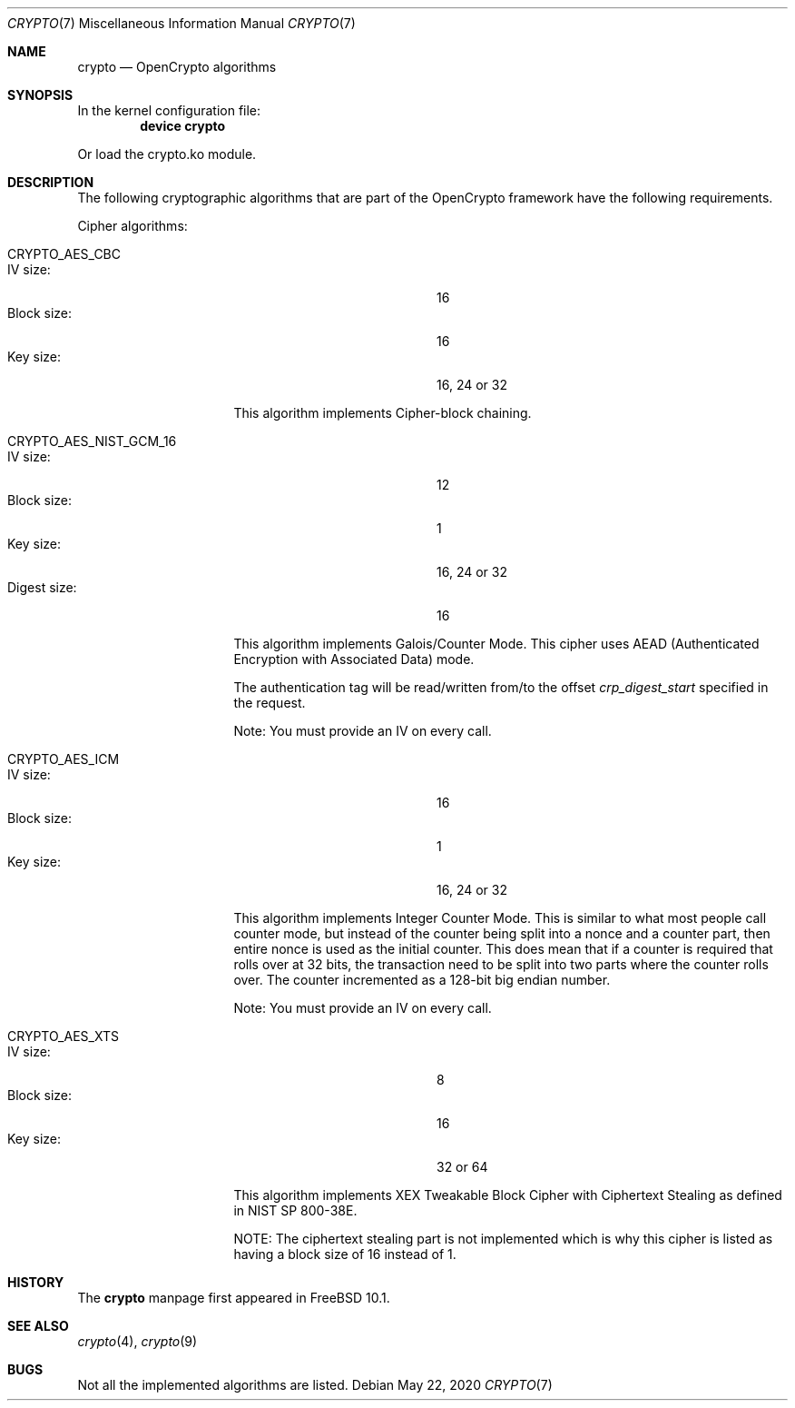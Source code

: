 .\" Copyright (c) 2014 The FreeBSD Foundation
.\" All rights reserved.
.\"
.\" This documentation was written by John-Mark Gurney under
.\" the sponsorship of the FreeBSD Foundation and
.\" Rubicon Communications, LLC (Netgate).
.\" Redistribution and use in source and binary forms, with or without
.\" modification, are permitted provided that the following conditions
.\" are met:
.\" 1.  Redistributions of source code must retain the above copyright
.\"     notice, this list of conditions and the following disclaimer.
.\" 2.  Redistributions in binary form must reproduce the above copyright
.\"     notice, this list of conditions and the following disclaimer in the
.\"     documentation and/or other materials provided with the distribution.
.\"
.\" THIS SOFTWARE IS PROVIDED BY THE AUTHOR AND CONTRIBUTORS ``AS IS'' AND
.\" ANY EXPRESS OR IMPLIED WARRANTIES, INCLUDING, BUT NOT LIMITED TO, THE
.\" IMPLIED WARRANTIES OF MERCHANTABILITY AND FITNESS FOR A PARTICULAR PURPOSE
.\" ARE DISCLAIMED. IN NO EVENT SHALL THE AUTHOR OR CONTRIBUTORS BE LIABLE
.\" FOR ANY DIRECT, INDIRECT, INCIDENTAL, SPECIAL, EXEMPLARY, OR CONSEQUENTIAL
.\" DAMAGES (INCLUDING, BUT NOT LIMITED TO, PROCUREMENT OF SUBSTITUTE GOODS
.\" OR SERVICES; LOSS OF USE, DATA, OR PROFITS; OR BUSINESS INTERRUPTION)
.\" HOWEVER CAUSED AND ON ANY THEORY OF LIABILITY, WHETHER IN CONTRACT, STRICT
.\" LIABILITY, OR TORT (INCLUDING NEGLIGENCE OR OTHERWISE) ARISING IN ANY WAY
.\" OUT OF THE USE OF THIS SOFTWARE, EVEN IF ADVISED OF THE POSSIBILITY OF
.\" SUCH DAMAGE.
.\"
.\" $FreeBSD$
.\"
.Dd May 22, 2020
.Dt CRYPTO 7
.Os
.Sh NAME
.Nm crypto
.Nd OpenCrypto algorithms
.Sh SYNOPSIS
In the kernel configuration file:
.Cd "device crypto"
.Pp
Or load the crypto.ko module.
.Sh DESCRIPTION
The following cryptographic algorithms that are part of the OpenCrypto
framework have the following requirements.
.Pp
Cipher algorithms:
.Bl -tag -width ".Dv CRYPTO_AES_CBC"
.It Dv CRYPTO_AES_CBC
.Bl -tag -width "Block size :" -compact -offset indent
.It IV size :
16
.It Block size :
16
.It Key size :
16, 24 or 32
.El
.Pp
This algorithm implements Cipher-block chaining.
.It Dv CRYPTO_AES_NIST_GCM_16
.Bl -tag -width "Block size :" -compact -offset indent
.It IV size :
12
.It Block size :
1
.It Key size :
16, 24 or 32
.It Digest size :
16
.El
.Pp
This algorithm implements Galois/Counter Mode.
This cipher uses AEAD
.Pq Authenticated Encryption with Associated Data
mode.
.Pp
The authentication tag will be read/written from/to the offset
.Va crp_digest_start
specified in the request.
.Pp
Note: You must provide an IV on every call.
.It Dv CRYPTO_AES_ICM
.Bl -tag -width "Block size :" -compact -offset indent
.It IV size :
16
.It Block size :
1
.It Key size :
16, 24 or 32
.El
.Pp
This algorithm implements Integer Counter Mode.
This is similar to what most people call counter mode, but instead of the
counter being split into a nonce and a counter part, then entire nonce is
used as the initial counter.
This does mean that if a counter is required that rolls over at 32 bits,
the transaction need to be split into two parts where the counter rolls over.
The counter incremented as a 128-bit big endian number.
.Pp
Note: You must provide an IV on every call.
.It Dv CRYPTO_AES_XTS
.Bl -tag -width "Block size :" -compact -offset indent
.It IV size :
8
.It Block size :
16
.It Key size :
32 or 64
.El
.Pp
This algorithm implements XEX Tweakable Block Cipher with Ciphertext Stealing
as defined in NIST SP 800-38E.
.Pp
NOTE: The ciphertext stealing part is not implemented which is why this cipher
is listed as having a block size of 16 instead of 1.
.El
.Sh HISTORY
The
.Nm
manpage first appeared in
.Fx 10.1 .
.Sh SEE ALSO
.Xr crypto 4 ,
.Xr crypto 9
.Sh BUGS
Not all the implemented algorithms are listed.
